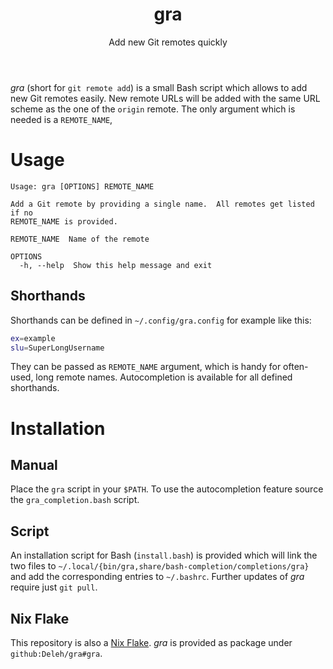 #+title: gra
#+subtitle: Add new Git remotes quickly


/gra/ (short for =git remote add=) is a small Bash script which allows to add new Git remotes easily.
New remote URLs will be added with the same URL scheme as the one of the =origin= remote.
The only argument which is needed is a =REMOTE_NAME=,

* Usage

#+begin_example
  Usage: gra [OPTIONS] REMOTE_NAME

  Add a Git remote by providing a single name.  All remotes get listed if no
  REMOTE_NAME is provided.

  REMOTE_NAME  Name of the remote

  OPTIONS
    -h, --help  Show this help message and exit
#+end_example

** Shorthands

Shorthands can be defined in =~/.config/gra.config= for example like this:

#+begin_src sh
  ex=example
  slu=SuperLongUsername
#+end_src

They can be passed as =REMOTE_NAME= argument, which is handy for often-used, long remote names.
Autocompletion is available for all defined shorthands.

* Installation

** Manual

Place the =gra= script in your =$PATH=.
To use the autocompletion feature source the =gra_completion.bash= script.

** Script

An installation script for Bash (=install.bash=) is provided which will link the two files to =~/.local/{bin/gra,share/bash-completion/completions/gra}= and add the corresponding entries to =~/.bashrc=.
Further updates of /gra/ require just =git pull=.

** Nix Flake

This repository is also a [[https://nixos.wiki/wiki/Flakes][Nix Flake]].
/gra/ is provided as package under =github:Deleh/gra#gra=.
